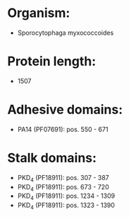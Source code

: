 * Organism:
- Sporocytophaga myxococcoides
* Protein length:
- 1507
* Adhesive domains:
- PA14 (PF07691): pos. 550 - 671
* Stalk domains:
- PKD_4 (PF18911): pos. 307 - 387
- PKD_4 (PF18911): pos. 673 - 720
- PKD_4 (PF18911): pos. 1234 - 1309
- PKD_4 (PF18911): pos. 1323 - 1390


